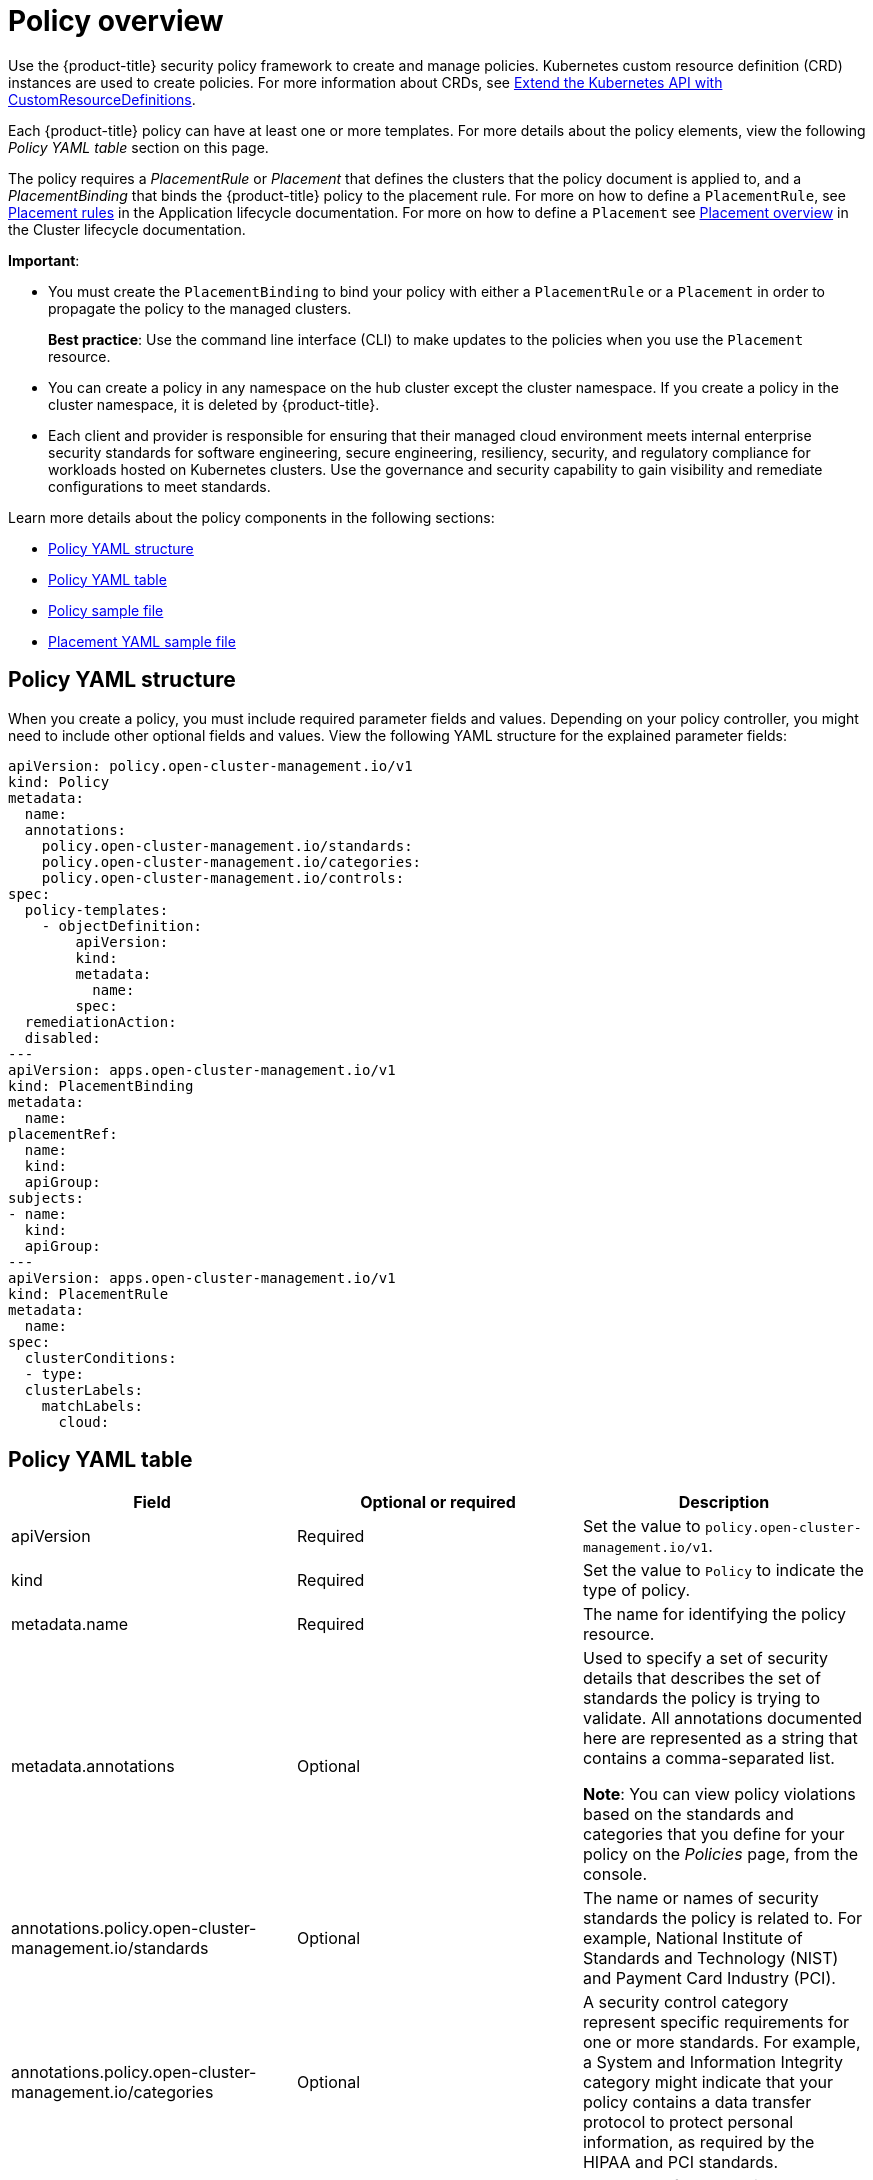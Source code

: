 [#policy-overview]
= Policy overview

Use the {product-title} security policy framework to create and manage policies. Kubernetes custom resource definition (CRD) instances are used to create policies. For more information about CRDs, see https://kubernetes.io/docs/tasks/access-kubernetes-api/custom-resources/custom-resource-definitions/[Extend the Kubernetes API with CustomResourceDefinitions].

Each {product-title} policy can have at least one or more templates. For more details about the policy elements, view the following _Policy YAML table_ section on this page.

The policy requires a _PlacementRule_ or _Placement_ that defines the clusters that the policy document is applied to, and a _PlacementBinding_ that binds the {product-title} policy to the placement rule. For more on how to define a `PlacementRule`, see link:../applications/app_model.adoc#placement-rules[Placement rules] in the Application lifecycle documentation. For more on how to define a `Placement` see link:../multicluster_engine/cluster_lifecycle/placement_managed.adoc#placement-overview[Placement overview] in the Cluster lifecycle documentation.

*Important*:

* You must create the `PlacementBinding` to bind your policy with either a `PlacementRule` or a `Placement` in order to propagate the policy to the managed clusters.
+
*Best practice*: Use the command line interface (CLI) to make updates to the policies when you use the `Placement` resource.

* You can create a policy in any namespace on the hub cluster except the cluster namespace.
If you create a policy in the cluster namespace, it is deleted by {product-title}.
* Each client and provider is responsible for ensuring that their managed cloud environment meets internal enterprise security standards for software engineering, secure engineering, resiliency, security, and regulatory compliance for workloads hosted on Kubernetes clusters.
Use the governance and security capability to gain visibility and remediate configurations to meet standards.

Learn more details about the policy components in the following sections:

* <<policy-yaml-structure,Policy YAML structure>>
* <<policy-yaml-table,Policy YAML table>>
* <<policy-sample-file,Policy sample file>>
* <<placement-yaml-sample-file,Placement YAML sample file>>

[#policy-yaml-structure]
== Policy YAML structure

When you create a policy, you must include required parameter fields and values.
Depending on your policy controller, you might need to include other optional fields and values. View the following YAML structure for the explained parameter fields:

[source,yaml]
----
apiVersion: policy.open-cluster-management.io/v1
kind: Policy
metadata:
  name:
  annotations:
    policy.open-cluster-management.io/standards:
    policy.open-cluster-management.io/categories:
    policy.open-cluster-management.io/controls:
spec:
  policy-templates:
    - objectDefinition:
        apiVersion:
        kind:
        metadata:
          name:
        spec:
  remediationAction:
  disabled:
---
apiVersion: apps.open-cluster-management.io/v1
kind: PlacementBinding
metadata:
  name:
placementRef:
  name:
  kind:
  apiGroup:
subjects:
- name:
  kind:
  apiGroup:
---
apiVersion: apps.open-cluster-management.io/v1
kind: PlacementRule
metadata:
  name:
spec:
  clusterConditions:
  - type:
  clusterLabels:
    matchLabels:
      cloud:
----

[#policy-yaml-table]
== Policy YAML table

|===
| Field | Optional or required | Description

| apiVersion
| Required
| Set the value to `policy.open-cluster-management.io/v1`.

| kind
| Required
| Set the value to `Policy` to indicate the type of policy.

| metadata.name
| Required
| The name for identifying the policy resource.

| metadata.annotations
| Optional
| Used to specify a set of security details that describes the set of standards the policy is trying to validate. All annotations documented here are represented as a string that contains a comma-separated list.

*Note*: You can view policy violations based on the standards and categories that you define for your policy on the _Policies_ page, from the console.

| annotations.policy.open-cluster-management.io/standards
| Optional
| The name or names of security standards the policy is related to.
For example, National Institute of Standards and Technology (NIST) and Payment Card Industry (PCI).

| annotations.policy.open-cluster-management.io/categories
| Optional
| A security control category represent specific requirements for one or more standards.
For example, a System and Information Integrity category might indicate that your policy contains a data transfer protocol to protect personal information, as required by the HIPAA and PCI standards.

| annotations.policy.open-cluster-management.io/controls
| Optional
| The name of the security control that is being checked.
For example, Access Control or System and Information Integrity.

| spec.policy-templates
| Required
| Used to create one or more policies to apply to a managed cluster.

| spec.disabled
| Required
| Set the value to `true` or `false`.
The `disabled` parameter provides the ability to enable and disable your policies.

| spec.remediationAction
| Optional.
| Specifies the remediation of your policy. The parameter values are `enforce` and `inform`. If specified, the `spec.remediationAction` value that is defined overrides any `remediationAction` parameter defined in the child policies in the `policy-templates` section. For example, if the `spec.remediationAction` value is set to `enforce`, then the `remediationAction` in the `policy-templates` section is set to `enforce` during runtime.

*Important*: Some policy kinds might not support the enforce feature.
|===

[#policy-sample-file]
== Policy sample file

[source,yaml]
----
apiVersion: policy.open-cluster-management.io/v1
kind: Policy
metadata:
  name: policy-role
  annotations:
    policy.open-cluster-management.io/standards: NIST SP 800-53
    policy.open-cluster-management.io/categories: AC Access Control
    policy.open-cluster-management.io/controls: AC-3 Access Enforcement
spec:
  remediationAction: inform
  disabled: false
  policy-templates:
    - objectDefinition:
        apiVersion: policy.open-cluster-management.io/v1
        kind: ConfigurationPolicy
        metadata:
          name: policy-role-example
        spec:
          remediationAction: inform # the policy-template spec.remediationAction is overridden by the preceding parameter value for spec.remediationAction.
          severity: high
          namespaceSelector:
            include: ["default"]
          object-templates:
            - complianceType: mustonlyhave # role definition should exact match
              objectDefinition:
                apiVersion: rbac.authorization.k8s.io/v1
                kind: Role
                metadata:
                  name: sample-role
                rules:
                  - apiGroups: ["extensions", "apps"]
                    resources: ["deployments"]
                    verbs: ["get", "list", "watch", "delete","patch"]
---
apiVersion: policy.open-cluster-management.io/v1
kind: PlacementBinding
metadata:
  name: binding-policy-role
placementRef:
  name: placement-policy-role
  kind: PlacementRule
  apiGroup: apps.open-cluster-management.io
subjects:
- name: policy-role
  kind: Policy
  apiGroup: policy.open-cluster-management.io
---
apiVersion: apps.open-cluster-management.io/v1
kind: PlacementRule
metadata:
  name: placement-policy-role
spec:
  clusterConditions:
  - status: "True"
    type: ManagedClusterConditionAvailable
  clusterSelector:
    matchExpressions:
      - {key: environment, operator: In, values: ["dev"]}
----

[#placement-yaml-sample-file]
== Placement YAML sample file

The `PlacementBinding` and `Placement` resources can be combined with the previous policy example to deploy the policy using the cluster `Placement` API instead of the `PlacementRule` API.

[source,yaml]
----
--- 
apiVersion: policy.open-cluster-management.io/v1 
kind: PlacementBinding 
metadata: 
  name: binding-policy-role
placementRef: 
  name: placement-policy-role 
  kind: Placement 
  apiGroup: cluster.open-cluster-management.io 
subjects: 
- name: policy-role 
  kind: Policy 
  apiGroup: policy.open-cluster-management.io 
--- 
//Depends on if governance would like to use v1beta1
apiVersion: cluster.open-cluster-management.io/v1beta1
kind: Placement 
metadata: 
  name: placement-policy-role 
spec:
  predicates: 
  - requiredClusterSelector: 
      labelSelector: 
        matchExpressions: 
          - {key: environment, operator: In, values: ["dev"]}
----

See xref:../governance/create_policy.adoc#managing-security-policies[Managing security policies] to create and update a policy. You can also enable and update{product-title-short} policy controllers to validate the compliance of your policies. Refer to xref:../governance/policy_controllers.adoc#policy-controllers[Policy controllers].

To learn more policy topics, see xref:../governance/grc_intro.adoc#governance[Governance].
